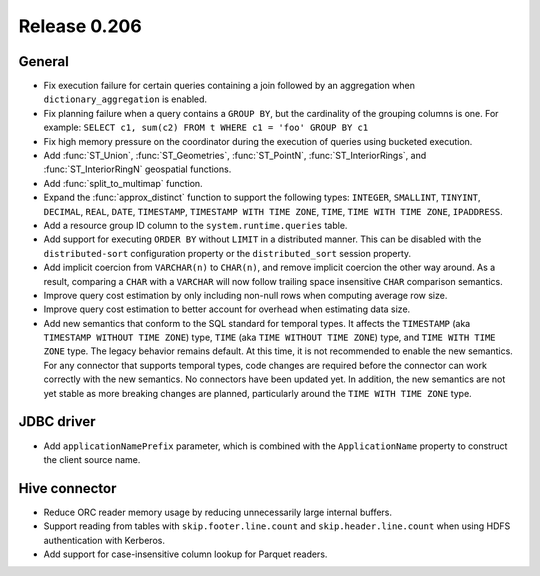 =============
Release 0.206
=============

General
-------

* Fix execution failure for certain queries containing a join followed by an aggregation
  when ``dictionary_aggregation`` is enabled.
* Fix planning failure when a query contains a ``GROUP BY``, but the cardinality of the
  grouping columns is one. For example: ``SELECT c1, sum(c2) FROM t WHERE c1 = 'foo' GROUP BY c1``
* Fix high memory pressure on the coordinator during the execution of queries
  using bucketed execution.
* Add :func:`ST_Union`, :func:`ST_Geometries`, :func:`ST_PointN`, :func:`ST_InteriorRings`,
  and :func:`ST_InteriorRingN` geospatial functions.
* Add :func:`split_to_multimap` function.
* Expand the :func:`approx_distinct` function to support the following types:
  ``INTEGER``, ``SMALLINT``, ``TINYINT``, ``DECIMAL``, ``REAL``, ``DATE``,
  ``TIMESTAMP``, ``TIMESTAMP WITH TIME ZONE``, ``TIME``, ``TIME WITH TIME ZONE``, ``IPADDRESS``.
* Add a resource group ID column to the ``system.runtime.queries`` table.
* Add support for executing ``ORDER BY`` without ``LIMIT`` in a distributed manner.
  This can be disabled with the ``distributed-sort`` configuration property
  or the ``distributed_sort`` session property.
* Add implicit coercion from ``VARCHAR(n)`` to ``CHAR(n)``, and remove implicit coercion the other way around.
  As a result, comparing a ``CHAR`` with a ``VARCHAR`` will now follow
  trailing space insensitive ``CHAR`` comparison semantics.
* Improve query cost estimation by only including non-null rows when computing average row size.
* Improve query cost estimation to better account for overhead when estimating data size.
* Add new semantics that conform to the SQL standard for temporal types.
  It affects the ``TIMESTAMP`` (aka ``TIMESTAMP WITHOUT TIME ZONE``) type,
  ``TIME`` (aka ``TIME WITHOUT TIME ZONE``) type, and ``TIME WITH TIME ZONE`` type.
  The legacy behavior remains default.
  At this time, it is not recommended to enable the new semantics.
  For any connector that supports temporal types, code changes are required before the connector
  can work correctly with the new semantics. No connectors have been updated yet.
  In addition, the new semantics are not yet stable as more breaking changes are planned,
  particularly around the ``TIME WITH TIME ZONE`` type.

JDBC driver
-----------

* Add ``applicationNamePrefix`` parameter, which is combined with
  the ``ApplicationName`` property to construct the client source name.

Hive connector
--------------

* Reduce ORC reader memory usage by reducing unnecessarily large internal buffers.
* Support reading from tables with ``skip.footer.line.count`` and ``skip.header.line.count``
  when using HDFS authentication with Kerberos.
* Add support for case-insensitive column lookup for Parquet readers.
